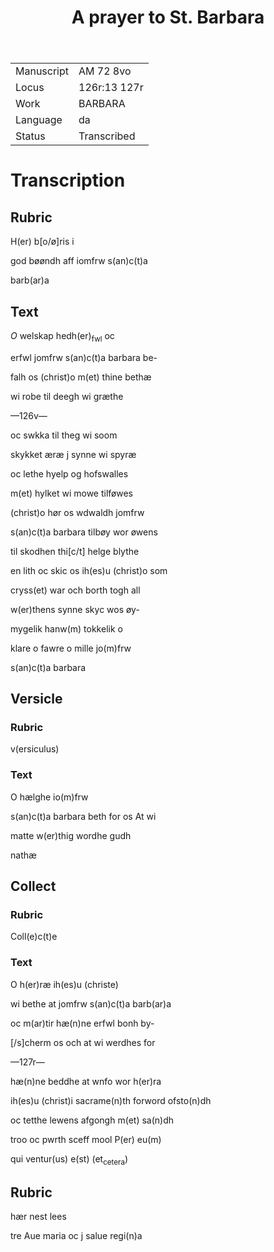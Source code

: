 #+TITLE: A prayer to St. Barbara

|------------+--------------|
| Manuscript | AM 72 8vo    |
| Locus      | 126r:13 127r |
| Work       | BARBARA      |
| Language   | da           |
| Status     | Transcribed  |
|------------+--------------|

* Transcription
** Rubric
H(er) b[o/ø]ris i

god bøøndh aff iomfrw s(an)c(t)a

barb(ar)a

** Text
[[red][O]] welskap hedh(er)_fwl oc

erfwl jomfrw s(an)c(t)a barbara be-

falh os (christ)o m(et) thine bethæ

wi robe til deegh wi græthe

---126v---

oc swkka til theg wi soom

skykket æræ j synne wi spyræ

oc lethe hyelp og hofswalles

m(et) hylket wi mowe tilføwes

(christ)o hør os wdwaldh jomfrw

s(an)c(t)a barbara tilbøy wor øwens

til skodhen thi[c/t] helge blythe

en lith oc skic os ih(es)u (christ)o som

cryss(et) war och borth togh all

w(er)thens synne skyc wos øy-

mygelik hanw(m) tokkelik o

klare o fawre o mille jo(m)frw

s(an)c(t)a barbara

** Versicle
*** Rubric
v(ersiculus)

*** Text
O hælghe io(m)frw

s(an)c(t)a barbara beth for os At wi

matte w(er)thig wordhe gudh

nathæ

** Collect
*** Rubric
Coll(e)c(t)e 

*** Text
O h(er)ræ ih(es)u (christe)

wi bethe at jomfrw s(an)c(t)a barb(ar)a

oc m(ar)tir hæ(n)ne erfwl bonh by-

[/s]cherm os och at wi werdhes for

---127r---

hæ(n)ne beddhe at wnfo wor h(er)ra

ih(es)u (christ)i sacrame(n)th forword ofsto(n)dh

oc tetthe lewens afgongh m(et) sa(n)dh

troo oc pwrth sceff mool P(er) eu(m)

qui ventur(us) e(st) (et_cetera)

** Rubric
hær nest lees

tre Aue maria oc j salue regi(n)a
